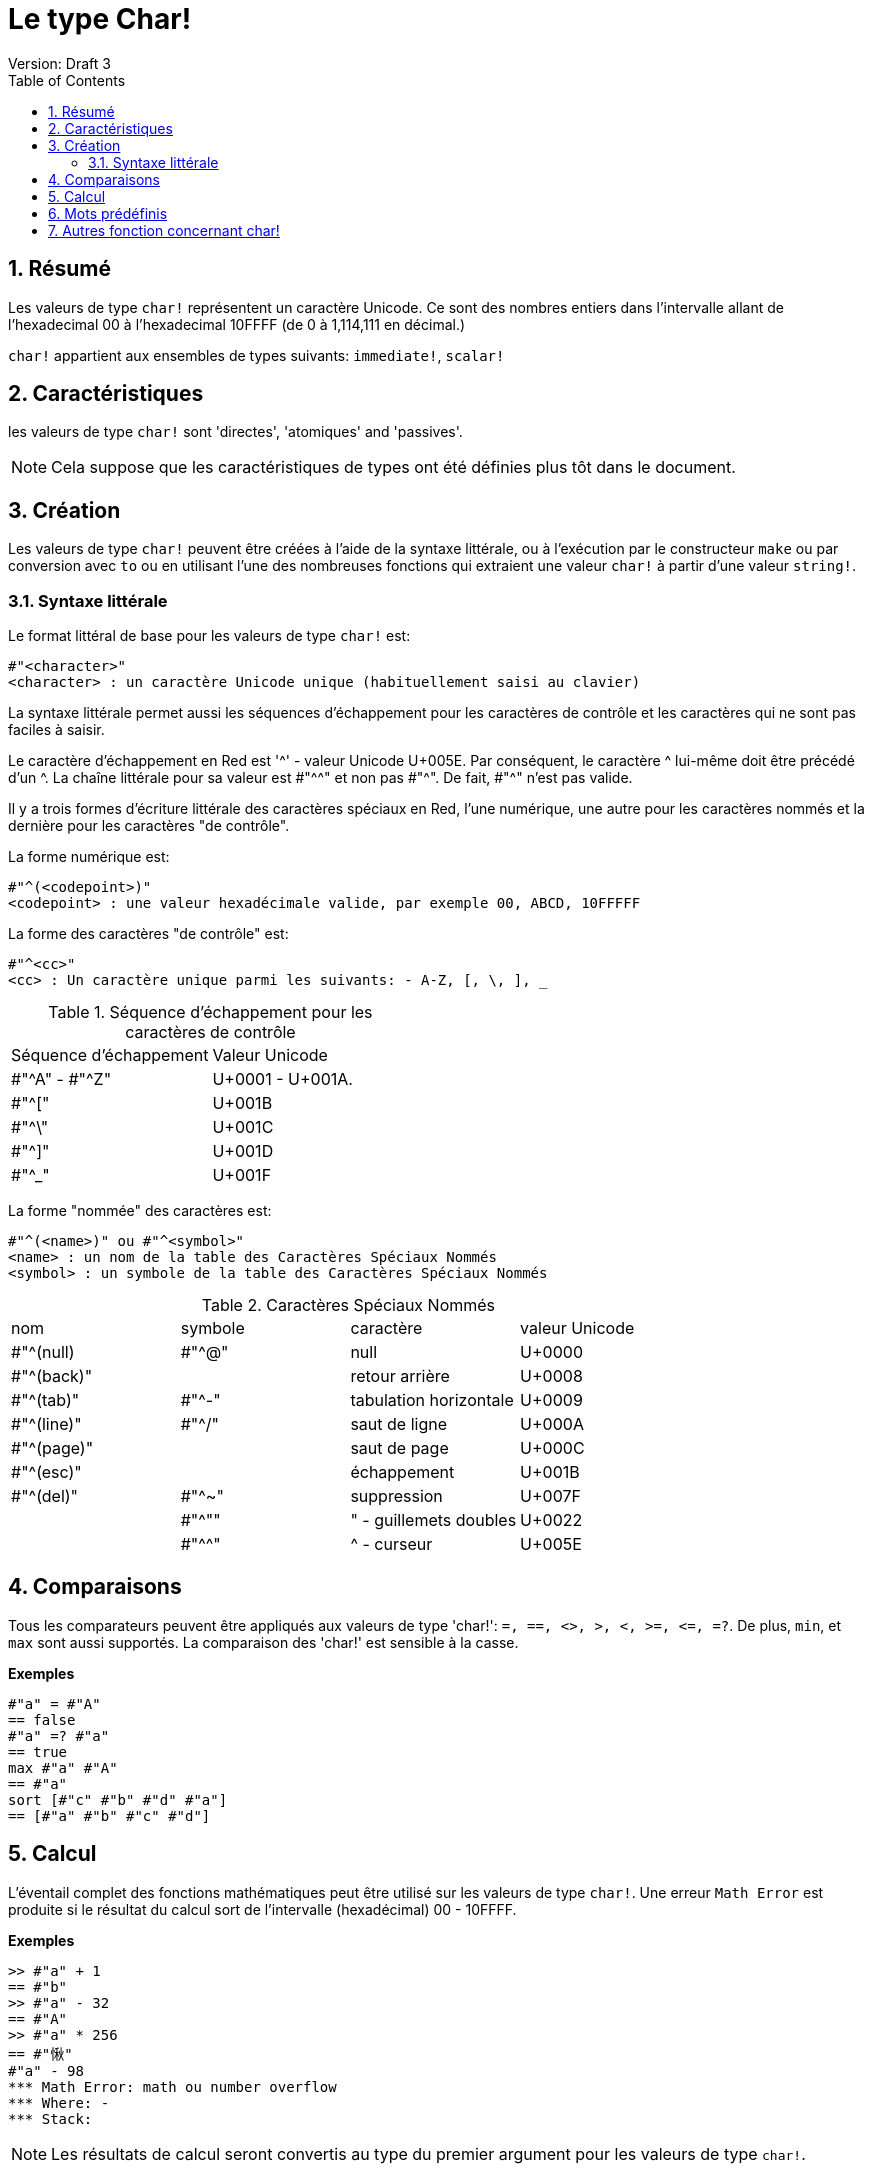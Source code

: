 = Le type Char!
Version: Draft 3
:toc:
:numbered:

== Résumé

Les valeurs de type `char!` représentent un caractère Unicode. Ce sont des nombres entiers dans l'intervalle allant de l'hexadecimal 00 à l'hexadecimal 10FFFF (de 0 à 1,114,111 en décimal.) 

`char!` appartient aux ensembles de types suivants: `immediate!`, `scalar!`

== Caractéristiques

les valeurs de type `char!` sont 'directes', 'atomiques' and 'passives'.

NOTE: Cela suppose que les caractéristiques de types ont été définies plus tôt dans le document.

== Création

Les valeurs de type `char!` peuvent être créées à l'aide de la syntaxe littérale, ou à l'exécution par le constructeur `make` ou par conversion avec `to` ou en utilisant l'une des nombreuses fonctions qui extraient une valeur `char!` à partir d'une valeur `string!`.

=== Syntaxe littérale

Le format littéral de base pour les valeurs de type `char!` est:

----
#"<character>"
<character> : un caractère Unicode unique (habituellement saisi au clavier)
----

La syntaxe littérale permet aussi les séquences d'échappement pour les caractères de contrôle et les caractères qui ne sont pas faciles à saisir.

Le caractère d'échappement en Red est '^' - valeur Unicode U+005E. Par conséquent, le caractère ^ lui-même doit être précédé d'un ^. La chaîne littérale pour sa valeur est #"^^" et non pas #"^". De fait, #"^" n'est pas valide.

Il y a trois formes d'écriture littérale des caractères spéciaux en Red, l'une numérique, une autre pour les caractères nommés et la dernière pour les caractères "de contrôle".

La forme numérique est:

----
#"^(<codepoint>)"
<codepoint> : une valeur hexadécimale valide, par exemple 00, ABCD, 10FFFFF
----

La forme des caractères "de contrôle" est:

----
#"^<cc>"
<cc> : Un caractère unique parmi les suivants: - A-Z, [, \, ], _
----

.Séquence d'échappement pour les caractères de contrôle
[cols="2*"]
|===

|Séquence d'échappement
|Valeur Unicode

|#"^A" - #"^Z"
|U+0001 - U+001A.

|#"^["
|U+001B

|#"^\"
|U+001C

|#"^]"
|U+001D

|#"^_"
|U+001F

|===

La forme "nommée" des caractères est:

----
#"^(<name>)" ou #"^<symbol>" 
<name> : un nom de la table des Caractères Spéciaux Nommés
<symbol> : un symbole de la table des Caractères Spéciaux Nommés
----

.Caractères Spéciaux Nommés
[cols="4*"]
|===

|nom
|symbole
|caractère
|valeur Unicode

|#"^(null)    
|#"^@"    
|null                
|U+0000

|#"^(back)"   
|
|retour arrière           
|U+0008

|#"^(tab)"    
|#"^-" 
|tabulation horizontale     
|U+0009

|#"^(line)"    
|#"^/"   
|saut de ligne          
|U+000A 

|#"^(page)"   
|
|saut de page           
|U+000C

|#"^(esc)"    
|
|échappement              
|U+001B

|#"^(del)"    
|#"^~"   
|suppression              
|U+007F

|
|#"^""                      
|" - guillemets doubles    
|U+0022

|
|#"^^"
|^ - curseur           
|U+005E

|===


== Comparaisons

Tous les comparateurs peuvent être appliqués aux valeurs de type 'char!': `=, ==, <>, >, <, >=, &lt;=, =?`. De plus, `min`, et `max` sont aussi supportés. La comparaison des 'char!' est sensible à la casse.

*Exemples*

----
#"a" = #"A"
== false
#"a" =? #"a"
== true
max #"a" #"A"
== #"a"
sort [#"c" #"b" #"d" #"a"]
== [#"a" #"b" #"c" #"d"]
----


== Calcul
L'éventail complet des fonctions mathématiques peut être utilisé sur les valeurs de type `char!`. Une erreur `Math Error` est produite si le résultat du calcul sort de l'intervalle (hexadécimal) 00 - 10FFFF.

*Exemples*

```red
>> #"a" + 1
== #"b"
>> #"a" - 32
== #"A"
>> #"a" * 256
== #"愀"
#"a" - 98
*** Math Error: math ou number overflow
*** Where: -
*** Stack:  
```

[NOTE]
Les résultats de calcul seront convertis au type du premier argument pour les valeurs  de type `char!`.

```red
>> #"a" + 1
== #"b"

>> 1 + #"a"
== 98

>> #"a" - 32
>> #"a" - 32
== #"A"

>> 32 - #"a"
== -65

>> 256.00 * #"a"
== 24832.0
```

== Mots prédéfinis

----
null             #"^@"
newline          #"^/"
slash            #"/"
dbl-quote        #"^""
space            #" "
lf               #"^/"
tab              #"^-"
CR               #"^M"
dot              #"."
escape           #"^["
sp               #" "
comma            #","
----

== Autres fonction concernant char!

Lowercase, Uppercase


